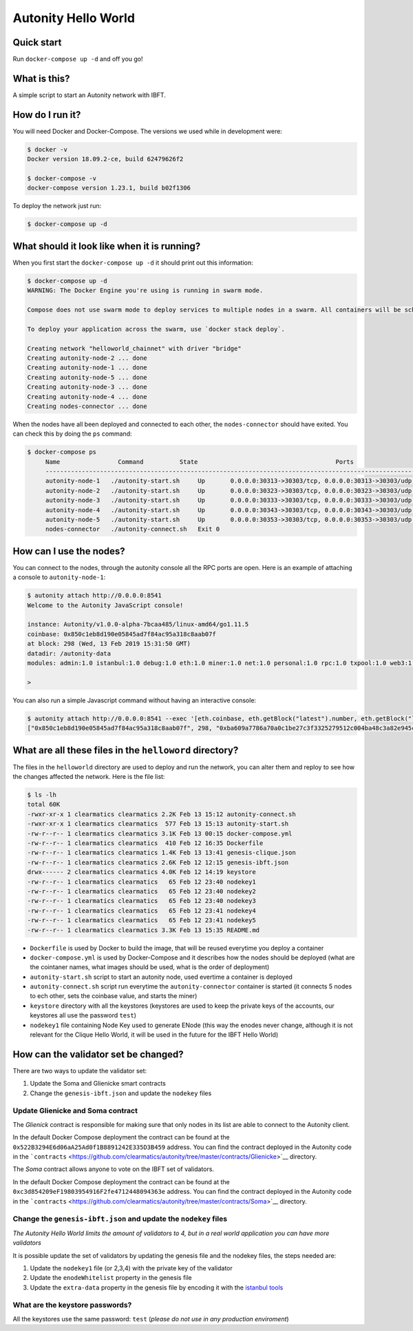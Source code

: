 Autonity Hello World
====================

Quick start
-----------

Run ``docker-compose up -d`` and off you go!

What is this?
-------------

A simple script to start an Autonity network with IBFT.

How do I run it?
----------------

You will need Docker and Docker-Compose. The versions we used while in
development were:

.. code:: bash

    $ docker -v
    Docker version 18.09.2-ce, build 62479626f2

    $ docker-compose -v
    docker-compose version 1.23.1, build b02f1306

To deploy the network just run:

.. code:: bash

    $ docker-compose up -d

What should it look like when it is running?
--------------------------------------------

When you first start the ``docker-compose up -d`` it should print out
this information:

.. code:: bash

    $ docker-compose up -d
    WARNING: The Docker Engine you're using is running in swarm mode.

    Compose does not use swarm mode to deploy services to multiple nodes in a swarm. All containers will be scheduled on the current node.

    To deploy your application across the swarm, use `docker stack deploy`.

    Creating network "helloworld_chainnet" with driver "bridge"
    Creating autonity-node-2 ... done
    Creating autonity-node-1 ... done
    Creating autonity-node-5 ... done
    Creating autonity-node-3 ... done
    Creating autonity-node-4 ... done
    Creating nodes-connector ... done

When the nodes have all been deployed and connected to each other, the
``nodes-connector`` should have exited. You can check this by doing the
``ps`` command:

.. code:: bash

    $ docker-compose ps
         Name                Command          State                                      Ports
         -----------------------------------------------------------------------------------------------------------------------------
         autonity-node-1   ./autonity-start.sh     Up       0.0.0.0:30313->30303/tcp, 0.0.0.0:30313->30303/udp, 0.0.0.0:8541->8545/tcp
         autonity-node-2   ./autonity-start.sh     Up       0.0.0.0:30323->30303/tcp, 0.0.0.0:30323->30303/udp, 0.0.0.0:8542->8545/tcp
         autonity-node-3   ./autonity-start.sh     Up       0.0.0.0:30333->30303/tcp, 0.0.0.0:30333->30303/udp, 0.0.0.0:8543->8545/tcp
         autonity-node-4   ./autonity-start.sh     Up       0.0.0.0:30343->30303/tcp, 0.0.0.0:30343->30303/udp, 0.0.0.0:8544->8545/tcp
         autonity-node-5   ./autonity-start.sh     Up       0.0.0.0:30353->30303/tcp, 0.0.0.0:30353->30303/udp, 0.0.0.0:8545->8545/tcp
         nodes-connector   ./autonity-connect.sh   Exit 0

How can I use the nodes?
------------------------

You can connect to the nodes, through the autonity console all the RPC
ports are open. Here is an example of attaching a console to
``autonity-node-1``:

.. code:: bash

    $ autonity attach http://0.0.0.0:8541
    Welcome to the Autonity JavaScript console!

    instance: Autonity/v1.0.0-alpha-7bcaa485/linux-amd64/go1.11.5
    coinbase: 0x850c1eb8d190e05845ad7f84ac95a318c8aab07f
    at block: 298 (Wed, 13 Feb 2019 15:31:50 GMT)
    datadir: /autonity-data
    modules: admin:1.0 istanbul:1.0 debug:1.0 eth:1.0 miner:1.0 net:1.0 personal:1.0 rpc:1.0 txpool:1.0 web3:1.0

    >

You can also run a simple Javascript command without having an
interactive console:

.. code:: bash

    $ autonity attach http://0.0.0.0:8541 --exec '[eth.coinbase, eth.getBlock("latest").number, eth.getBlock("latest").hash, eth.mining]'
    ["0x850c1eb8d190e05845ad7f84ac95a318c8aab07f", 298, "0xba609a7786a70a0c1be27c3f3325279512c004ba48c3a82e945cc3f45f1d045d", true]

What are all these files in the ``helloword`` directory?
--------------------------------------------------------

The files in the ``helloworld`` directory are used to deploy and run the
network, you can alter them and reploy to see how the changes affected
the network. Here is the file list:

.. code:: bash

    $ ls -lh
    total 60K
    -rwxr-xr-x 1 clearmatics clearmatics 2.2K Feb 13 15:12 autonity-connect.sh
    -rwxr-xr-x 1 clearmatics clearmatics  577 Feb 13 15:13 autonity-start.sh
    -rw-r--r-- 1 clearmatics clearmatics 3.1K Feb 13 00:15 docker-compose.yml
    -rw-r--r-- 1 clearmatics clearmatics  410 Feb 12 16:35 Dockerfile
    -rw-r--r-- 1 clearmatics clearmatics 1.4K Feb 13 13:41 genesis-clique.json
    -rw-r--r-- 1 clearmatics clearmatics 2.6K Feb 12 12:15 genesis-ibft.json
    drwx------ 2 clearmatics clearmatics 4.0K Feb 12 14:19 keystore
    -rw-r--r-- 1 clearmatics clearmatics   65 Feb 12 23:40 nodekey1
    -rw-r--r-- 1 clearmatics clearmatics   65 Feb 12 23:40 nodekey2
    -rw-r--r-- 1 clearmatics clearmatics   65 Feb 12 23:40 nodekey3
    -rw-r--r-- 1 clearmatics clearmatics   65 Feb 12 23:41 nodekey4
    -rw-r--r-- 1 clearmatics clearmatics   65 Feb 12 23:41 nodekey5
    -rw-r--r-- 1 clearmatics clearmatics 3.3K Feb 13 15:35 README.md

-  ``Dockerfile`` is used by Docker to build the image, that will be
   reused everytime you deploy a container
-  ``docker-compose.yml`` is used by Docker-Compose and it describes how
   the nodes should be deployed (what are the cointaner names, what
   images should be used, what is the order of deployment)
-  ``autonity-start.sh`` script to start an autonity node, used evertime
   a container is deployed
-  ``autonity-connect.sh`` script run everytime the
   ``autonity-connector`` container is started (it connects 5 nodes to
   ech other, sets the coinbase value, and starts the miner)
-  ``keystore`` directory with all the keystores (keystores are used to
   keep the private keys of the accounts, our keystores all use the
   password ``test``)
-  ``nodekey1`` file containing Node Key used to generate ENode (this
   way the enodes never change, although it is not relevant for the
   Clique Hello World, it will be used in the future for the IBFT Hello
   World)

How can the validator set be changed?
-------------------------------------

There are two ways to update the validator set:

1. Update the Soma and Glienicke smart contracts
2. Change the ``genesis-ibft.json`` and update the ``nodekey`` files

Update Glienicke and Soma contract
~~~~~~~~~~~~~~~~~~~~~~~~~~~~~~~~~~

The *Glienick* contract is responsible for making sure that only nodes
in its list are able to connect to the Autonity client.

In the default Docker Compose deployment the contract can be found at
the ``0x522B3294E6d06aA25Ad0f1B8891242E335D3B459`` address. You can find
the contract deployed in the Autonity code in the
```contracts`` <https://github.com/clearmatics/autonity/tree/master/contracts/Glienicke>`__
directory.

The *Soma* contract allows anyone to vote on the IBFT set of validators.

In the default Docker Compose deployment the contract can be found at
the ``0xc3d854209eF19803954916F2fe4712448094363e`` address. You can find
the contract deployed in the Autonity code in the
```contracts`` <https://github.com/clearmatics/autonity/tree/master/contracts/Soma>`__
directory.

Change the ``genesis-ibft.json`` and update the ``nodekey`` files
~~~~~~~~~~~~~~~~~~~~~~~~~~~~~~~~~~~~~~~~~~~~~~~~~~~~~~~~~~~~~~~~~

*The Autonity Hello World limits the amount of validators to 4, but in a
real world application you can have more validators*

It is possible update the set of validators by updating the genesis file
and the nodekey files, the steps needed are:

1. Update the ``nodekey1`` file (or 2,3,4) with the private key of the
   validator
2. Update the ``enodeWhitelist`` property in the genesis file
3. Update the ``extra-data`` property in the genesis file by encoding it
   with the `istanbul
   tools <https://github.com/getamis/istanbul-tools>`__

What are the keystore passwords?
~~~~~~~~~~~~~~~~~~~~~~~~~~~~~~~~

All the keystores use the same password: ``test`` (*please do not use in
any production enviroment*)
